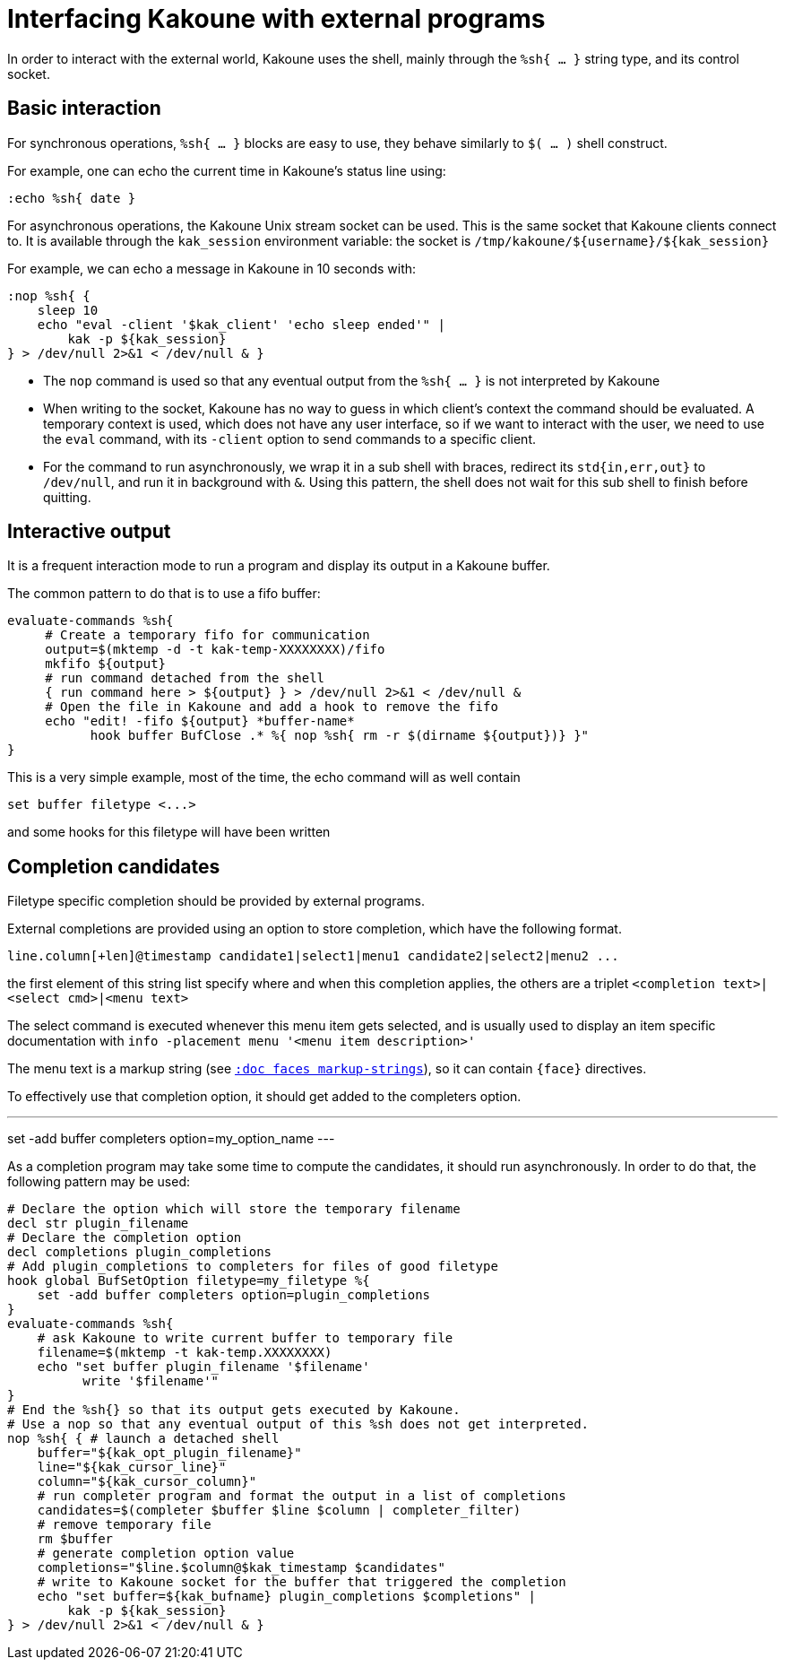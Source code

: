 Interfacing Kakoune with external programs
==========================================

In order to interact with the external world, Kakoune uses the shell, mainly
through the +%sh{ ... }+ string type, and its control socket.

Basic interaction
-----------------

For synchronous operations, +%sh{ ... }+ blocks are easy to use, they behave
similarly to +$( ... )+ shell construct.

For example, one can echo the current time in Kakoune's status line using:

[source,bash]
----
:echo %sh{ date }
----

For asynchronous operations, the Kakoune Unix stream socket can be used. This
is the same socket that Kakoune clients connect to. It is available through the
+kak_session+ environment variable: the socket is
+/tmp/kakoune/${username}/${kak_session}+

For example, we can echo a message in Kakoune in 10 seconds with:

[source,bash]
----
:nop %sh{ {
    sleep 10
    echo "eval -client '$kak_client' 'echo sleep ended'" |
        kak -p ${kak_session}
} > /dev/null 2>&1 < /dev/null & }
----

 * The +nop+ command is used so that any eventual output from the
   +%sh{ ... }+ is not interpreted by Kakoune
 * When writing to the socket, Kakoune has no way to guess in which
   client's context the command should be evaluated. A temporary
   context is used, which does not have any user interface, so if we want
   to interact with the user, we need to use the +eval+ command, with
   its +-client+ option to send commands to a specific client.
 * For the command to run asynchronously, we wrap it in a sub shell
   with braces, redirect its +std{in,err,out}+ to +/dev/null+, and
   run it in background with +&+. Using this pattern, the shell does
   not wait for this sub shell to finish before quitting.

Interactive output
------------------

It is a frequent interaction mode to run a program and display its output
in a Kakoune buffer.

The common pattern to do that is to use a fifo buffer:

[source,bash]
-----
evaluate-commands %sh{
     # Create a temporary fifo for communication
     output=$(mktemp -d -t kak-temp-XXXXXXXX)/fifo
     mkfifo ${output}
     # run command detached from the shell
     { run command here > ${output} } > /dev/null 2>&1 < /dev/null &
     # Open the file in Kakoune and add a hook to remove the fifo
     echo "edit! -fifo ${output} *buffer-name*
           hook buffer BufClose .* %{ nop %sh{ rm -r $(dirname ${output})} }"
}
-----

This is a very simple example, most of the time, the echo command will as
well contain

-----
set buffer filetype <...>
-----

and some hooks for this filetype will have been written

Completion candidates
---------------------

Filetype specific completion should be provided by external programs.

External completions are provided using an option to store completion, which
have the following format.

----
line.column[+len]@timestamp candidate1|select1|menu1 candidate2|select2|menu2 ...
----

the first element of this string list specify where and when this completion
applies, the others are a triplet `<completion text>|<select cmd>|<menu text>`

The select command is executed whenever this menu item gets selected, and
is usually used to display an item specific documentation with
`info -placement menu '<menu item description>'`

The menu text is a markup string (see <<faces#markup-strings,`:doc faces
markup-strings`>>), so it can contain `{face}` directives.

To effectively use that completion option, it should get added to the completers
option.

---
set -add buffer completers option=my_option_name
---

As a completion program may take some time to compute the candidates, it should
run asynchronously. In order to do that, the following pattern may be used:

[source,bash]
-----
# Declare the option which will store the temporary filename
decl str plugin_filename
# Declare the completion option
decl completions plugin_completions
# Add plugin_completions to completers for files of good filetype
hook global BufSetOption filetype=my_filetype %{
    set -add buffer completers option=plugin_completions
}
evaluate-commands %sh{
    # ask Kakoune to write current buffer to temporary file
    filename=$(mktemp -t kak-temp.XXXXXXXX)
    echo "set buffer plugin_filename '$filename'
          write '$filename'"
}
# End the %sh{} so that its output gets executed by Kakoune.
# Use a nop so that any eventual output of this %sh does not get interpreted.
nop %sh{ { # launch a detached shell
    buffer="${kak_opt_plugin_filename}"
    line="${kak_cursor_line}"
    column="${kak_cursor_column}"
    # run completer program and format the output in a list of completions
    candidates=$(completer $buffer $line $column | completer_filter)
    # remove temporary file
    rm $buffer
    # generate completion option value
    completions="$line.$column@$kak_timestamp $candidates"
    # write to Kakoune socket for the buffer that triggered the completion
    echo "set buffer=${kak_bufname} plugin_completions $completions" |
        kak -p ${kak_session}
} > /dev/null 2>&1 < /dev/null & }
-----


